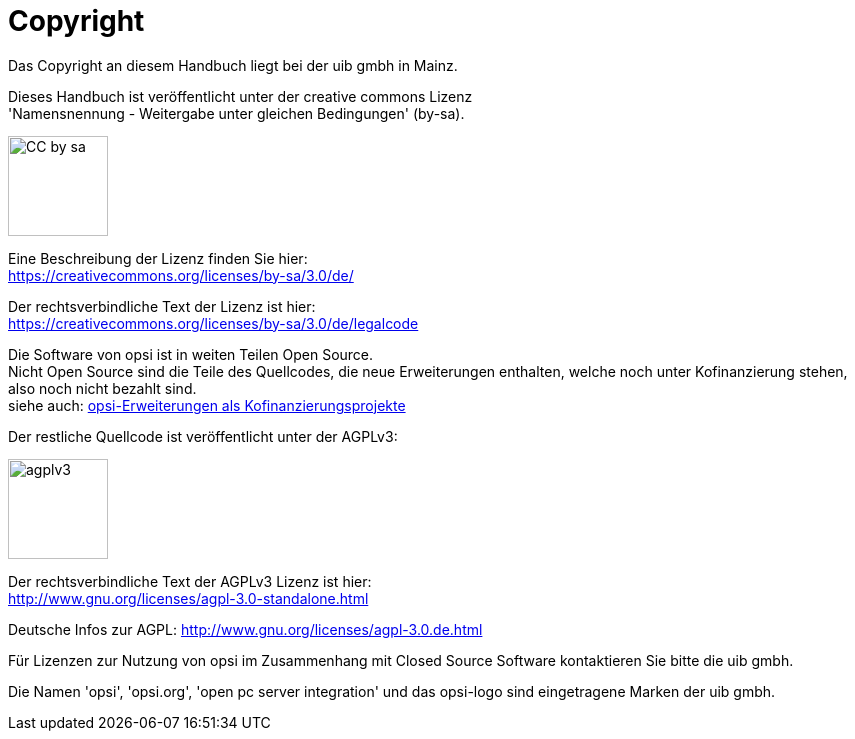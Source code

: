 [[opsi-manual-copyright]]
= Copyright

Das Copyright an diesem Handbuch liegt bei der uib gmbh in Mainz.

Dieses Handbuch ist veröffentlicht unter der creative commons Lizenz +
'Namensnennung - Weitergabe unter gleichen Bedingungen' (by-sa).

image::cc-by-sa.png["CC by sa",width=100]

Eine Beschreibung der Lizenz finden Sie hier: +
https://creativecommons.org/licenses/by-sa/3.0/de/

Der rechtsverbindliche Text der Lizenz ist hier: +
https://creativecommons.org/licenses/by-sa/3.0/de/legalcode

Die Software von opsi ist in weiten Teilen Open Source. +
Nicht Open Source sind die Teile des Quellcodes, die neue Erweiterungen enthalten, welche noch unter Kofinanzierung stehen, also noch nicht bezahlt sind. +
siehe auch: link:https://opsi.org/extensions/[opsi-Erweiterungen als Kofinanzierungsprojekte]

Der restliche Quellcode ist veröffentlicht unter der AGPLv3:

image::agplv3-127x53.png["agplv3",width=100]

Der rechtsverbindliche Text der AGPLv3 Lizenz ist hier: +
http://www.gnu.org/licenses/agpl-3.0-standalone.html

Deutsche Infos zur AGPL:
http://www.gnu.org/licenses/agpl-3.0.de.html

Für Lizenzen zur Nutzung von opsi im Zusammenhang mit Closed Source Software kontaktieren Sie bitte die uib gmbh.

Die Namen 'opsi', 'opsi.org', 'open pc server integration' und das opsi-logo sind eingetragene Marken der uib gmbh.
